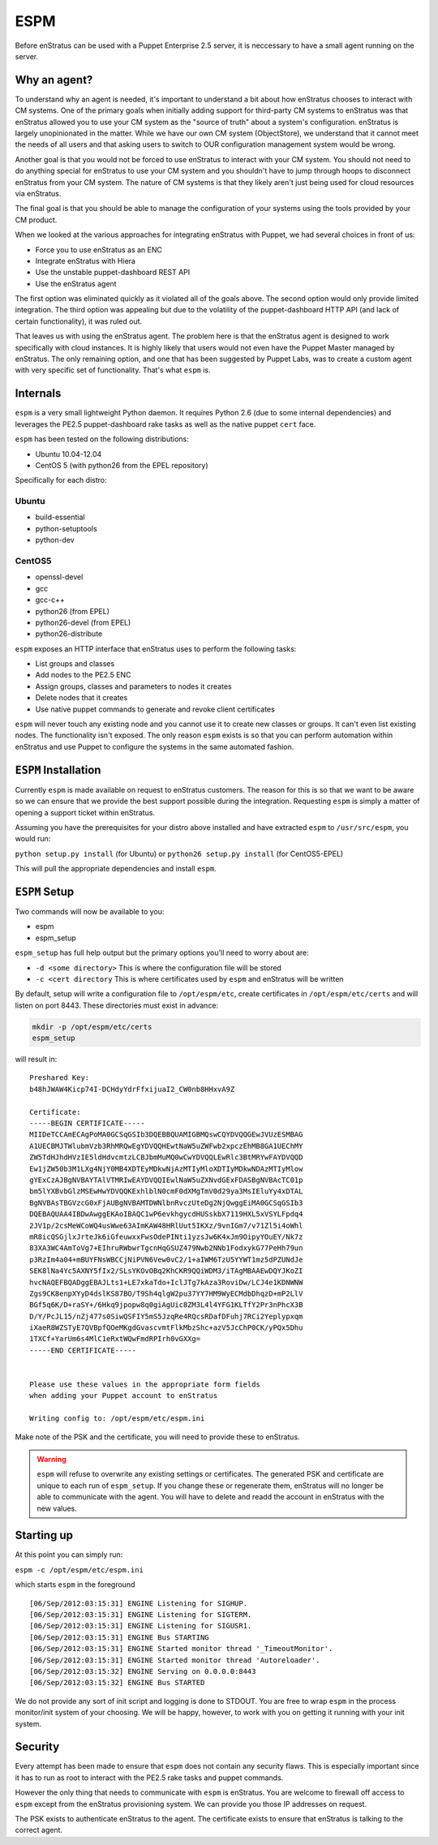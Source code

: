 .. _saas_puppet_espm:

ESPM
=====
Before enStratus can be used with a Puppet Enterprise 2.5 server, it is neccessary to have a small agent running on the server.

Why an agent?
~~~~~~~~~~~~~~
To understand why an agent is needed, it's important to understand a bit about how enStratus chooses to interact with CM systems.
One of the primary goals when initially adding support for third-party CM systems to enStratus was that enStratus allowed you to use your CM system as the "source of truth" about a system's configuration. enStratus is largely unopinionated in the matter. While we have our own CM system (ObjectStore), we understand that it cannot meet the needs of all users and that asking users to switch to OUR configuration management system would be wrong.

Another goal is that you would not be forced to use enStratus to interact with your CM system. You should not need to do anything special for enStratus to use your CM system and you shouldn't have to jump through hoops to disconnect enStratus from your CM system. The nature of CM systems is that they likely aren't just being used for cloud resources via enStratus.

The final goal is that you should be able to manage the configuration of your systems using the tools provided by your CM product.

When we looked at the various approaches for integrating enStratus with Puppet, we had several choices in front of us:

- Force you to use enStratus as an ENC
- Integrate enStratus with Hiera
- Use the unstable puppet-dashboard REST API
- Use the enStratus agent

The first option was eliminated quickly as it violated all of the goals above. The second option would only provide limited integration.
The third option was appealing but due to the volatility of the puppet-dashboard HTTP API (and lack of certain functionality), it was ruled out.

That leaves us with using the enStratus agent. The problem here is that the enStratus agent is designed to work specifically with cloud instances. It is highly likely that users would not even have the Puppet Master managed by enStratus. The only remaining option, and one that has been suggested by Puppet Labs, was to create a custom agent with very specific set of functionality. That's what ``espm`` is.

Internals
~~~~~~~~~~~~~~~~~~~
``espm`` is a very small lightweight Python daemon. It requires Python 2.6 (due to some internal dependencies) and leverages the PE2.5 puppet-dashboard rake tasks as well as the native puppet ``cert`` face.

``espm`` has been tested on the following distributions:

* Ubuntu 10.04-12.04
* CentOS 5 (with python26 from the EPEL repository)

Specifically for each distro:

Ubuntu
-------
* build-essential
* python-setuptools
* python-dev

CentOS5
--------
* openssl-devel
* gcc
* gcc-c++
* python26 (from EPEL)
* python26-devel (from EPEL)
* python26-distribute


``espm`` exposes an HTTP interface that enStratus uses to perform the following tasks:

* List groups and classes
* Add nodes to the PE2.5 ENC
* Assign groups, classes and parameters to nodes it creates
* Delete nodes that it creates
* Use native puppet commands to generate and revoke client certificates

``espm`` will never touch any existing node and you cannot use it to create new classes or groups. It can't even list existing nodes. The functionality isn't exposed. The only reason ``espm`` exists is so that you can perform automation within enStratus and use Puppet to configure the systems in the same automated fashion.

``ESPM`` Installation
~~~~~~~~~~~~~~~~~~~~~~
Currently ``espm`` is made available on request to enStratus customers. The reason for this is so that we want to be aware so we can ensure that we provide the best support possible during the integration. Requesting ``espm`` is simply a matter of opening a support ticket within enStratus.

Assuming you have the prerequisites for your distro above installed and have extracted ``espm`` to ``/usr/src/espm``, you would run:

``python setup.py install`` (for Ubuntu)
or
``python26 setup.py install`` (for CentOS5-EPEL)

This will pull the appropriate dependencies and install ``espm``.

``ESPM`` Setup
~~~~~~~~~~~~~~~
Two commands will now be available to you:

* espm
* espm_setup

``espm_setup`` has full help output but the primary options you'll need to worry about are:

* ``-d <some directory>`` This is where the configuration file will be stored
* ``-c <cert directory`` This is where certificates used by ``espm`` and enStratus will be written

By default, setup will write a configuration file to ``/opt/espm/etc``, create certificates in ``/opt/espm/etc/certs`` and will listen on port 8443. These directories must exist in advance:

.. code::

	mkdir -p /opt/espm/etc/certs
	espm_setup

will result in:

::

	Preshared Key:
	b48hJWAW4Kicp74I-DCHdyYdrFfxijuaI2_CW0nb8HHxvA9Z

	Certificate:
	-----BEGIN CERTIFICATE-----
	MIIDeTCCAmECAgPoMA0GCSqGSIb3DQEBBQUAMIGBMQswCQYDVQQGEwJVUzESMBAG
	A1UECBMJTWlubmVzb3RhMRQwEgYDVQQHEwtNaW5uZWFwb2xpczEhMB8GA1UEChMY
	ZW5TdHJhdHVzIE5ldHdvcmtzLCBJbmMuMQ0wCwYDVQQLEwRlc3BtMRYwFAYDVQQD
	Ew1jZW50b3M1LXg4NjY0MB4XDTEyMDkwNjAzMTIyMloXDTIyMDkwNDAzMTIyMlow
	gYExCzAJBgNVBAYTAlVTMRIwEAYDVQQIEwlNaW5uZXNvdGExFDASBgNVBAcTC01p
	bm5lYXBvbGlzMSEwHwYDVQQKExhlblN0cmF0dXMgTmV0d29ya3MsIEluYy4xDTAL
	BgNVBAsTBGVzcG0xFjAUBgNVBAMTDWNlbnRvczUteDg2NjQwggEiMA0GCSqGSIb3
	DQEBAQUAA4IBDwAwggEKAoIBAQC1wP6evkhgycdHUSskbX7119HXL5xVSYLFpdq4
	2JV1p/2csMeWCoWQ4usWwe63AImKAW48HRlUut5IKXz/9vnIGm7/v71Zl5i4oWhl
	mR8icQSGjlxJrteJk6iGfeuwxxFwsOdePINti1yzsJw6K4xJm9OipyYOuEY/Nk7z
	83XA3WC4AmToVg7+EIhruRWbwrTgcnHqGSUZ479Nwb2NNb1FodxykG77PeHh79un
	p3RzIm4a04+mBUYFNsWBCCjNiPVN6Vew0vC2/1+aIWM6TzU5YYWT1mz5dPZUNdJe
	SEK8lNa4Yc5AXNY5fIx2/SLsYKOvOBq2KhCKR9QQiWDM3/iTAgMBAAEwDQYJKoZI
	hvcNAQEFBQADggEBAJLts1+LE7xkaTdo+IclJTg7kAza3RoviDw/LCJ4e1KDNWNW
	Zgs9CK8enpXYyD4dslKS87BO/T9Sh4qlgW2pu37YY7HM9WyECMdbDhqzD+mP2LlV
	BGf5q6K/D+raSY+/6Hkq9jpopw8q0giAgUic8ZM3L4l4YFG1KLTfY2Pr3nPhcX3B
	D/Y/PcJL15/nZj477s0SiwQSFIY5mS5JzqRe4RQcsRDafDFuhj7RCi2Yeplypxqm
	iXaeR8WZSTyE7QVBpfQOeMKgdGvascvmtFlkMbzShc+azV5JcChP0CK/yPQx5Dhu
	1TXCf+YarUm6s4MlC1eRxtWQwFmdRPIrh0vGXXg=
	-----END CERTIFICATE-----


	Please use these values in the appropriate form fields
	when adding your Puppet account to enStratus
	        
	Writing config to: /opt/espm/etc/espm.ini


Make note of the PSK and the certificate, you will need to provide these to enStratus. 

.. warning:: ``espm`` will refuse to overwrite any existing settings or certificates. The generated PSK and certificate are unique to each run of ``espm_setup``. If you change these or regenerate them, enStratus will no longer be able to communicate with the agent. You will have to delete and readd the account in enStratus with the new values.

Starting up
~~~~~~~~~~~~
At this point you can simply run:

``espm -c /opt/espm/etc/espm.ini``

which starts ``espm`` in the foreground

::

	[06/Sep/2012:03:15:31] ENGINE Listening for SIGHUP.
	[06/Sep/2012:03:15:31] ENGINE Listening for SIGTERM.
	[06/Sep/2012:03:15:31] ENGINE Listening for SIGUSR1.
	[06/Sep/2012:03:15:31] ENGINE Bus STARTING
	[06/Sep/2012:03:15:31] ENGINE Started monitor thread '_TimeoutMonitor'.
	[06/Sep/2012:03:15:31] ENGINE Started monitor thread 'Autoreloader'.
	[06/Sep/2012:03:15:32] ENGINE Serving on 0.0.0.0:8443
	[06/Sep/2012:03:15:32] ENGINE Bus STARTED


We do not provide any sort of init script and logging is done to STDOUT. You are free to wrap ``espm`` in the process monitor/init system of your choosing. We will be happy, however, to work with you on getting it running with your init system.

Security
~~~~~~~~~
Every attempt has been made to ensure that ``espm`` does not contain any security flaws. This is especially important since it has to run as root to interact with the PE2.5 rake tasks and puppet commands.

However the only thing that needs to communicate with ``espm`` is enStratus. You are welcome to firewall off access to ``espm`` except from the enStratus provisioning system. We can provide you those IP addresses on request.

The PSK exists to authenticate enStratus to the agent. The certificate exists to ensure that enStratus is talking to the correct agent.